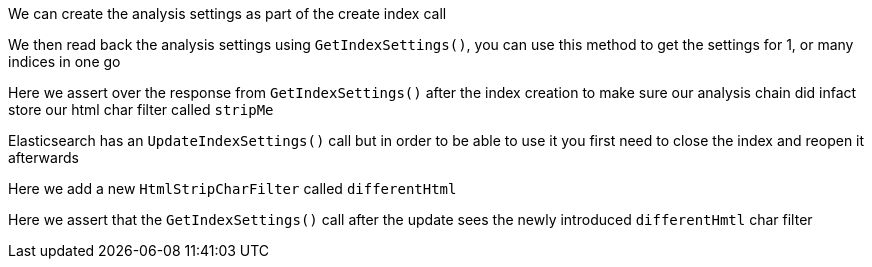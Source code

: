 We can create the analysis settings as part of the create index call

We then read back the analysis settings using `GetIndexSettings()`, you can use this method to get the settings for 1, or many indices in one go

Here we assert over the response from `GetIndexSettings()` after the index creation to make sure our analysis chain did infact 
store our html char filter called `stripMe`

Elasticsearch has an `UpdateIndexSettings()` call but in order to be able to use it you first need to close the index and reopen it afterwards

Here we add a new `HtmlStripCharFilter` called `differentHtml`

Here we assert that the `GetIndexSettings()` call after the update sees the newly introduced `differentHmtl` char filter

